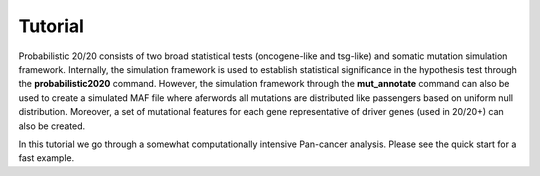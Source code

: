 Tutorial
========

Probabilistic 20/20 consists of two broad statistical tests (oncogene-like and tsg-like) and somatic mutation simulation framework. Internally, the simulation framework is 
used to establish statistical significance in the hypothesis test through the 
**probabilistic2020** command. However, the simulation framework through the **mut_annotate** command can 
also be used to create a simulated MAF file where aferwords all mutations are distributed
like passengers based on uniform null distribution. Moreover, a set of mutational
features for each gene representative of driver genes (used in 20/20+) can also be
created.

In this tutorial we go through a somewhat computationally intensive Pan-cancer
analysis. Please see the quick start for a fast example.
